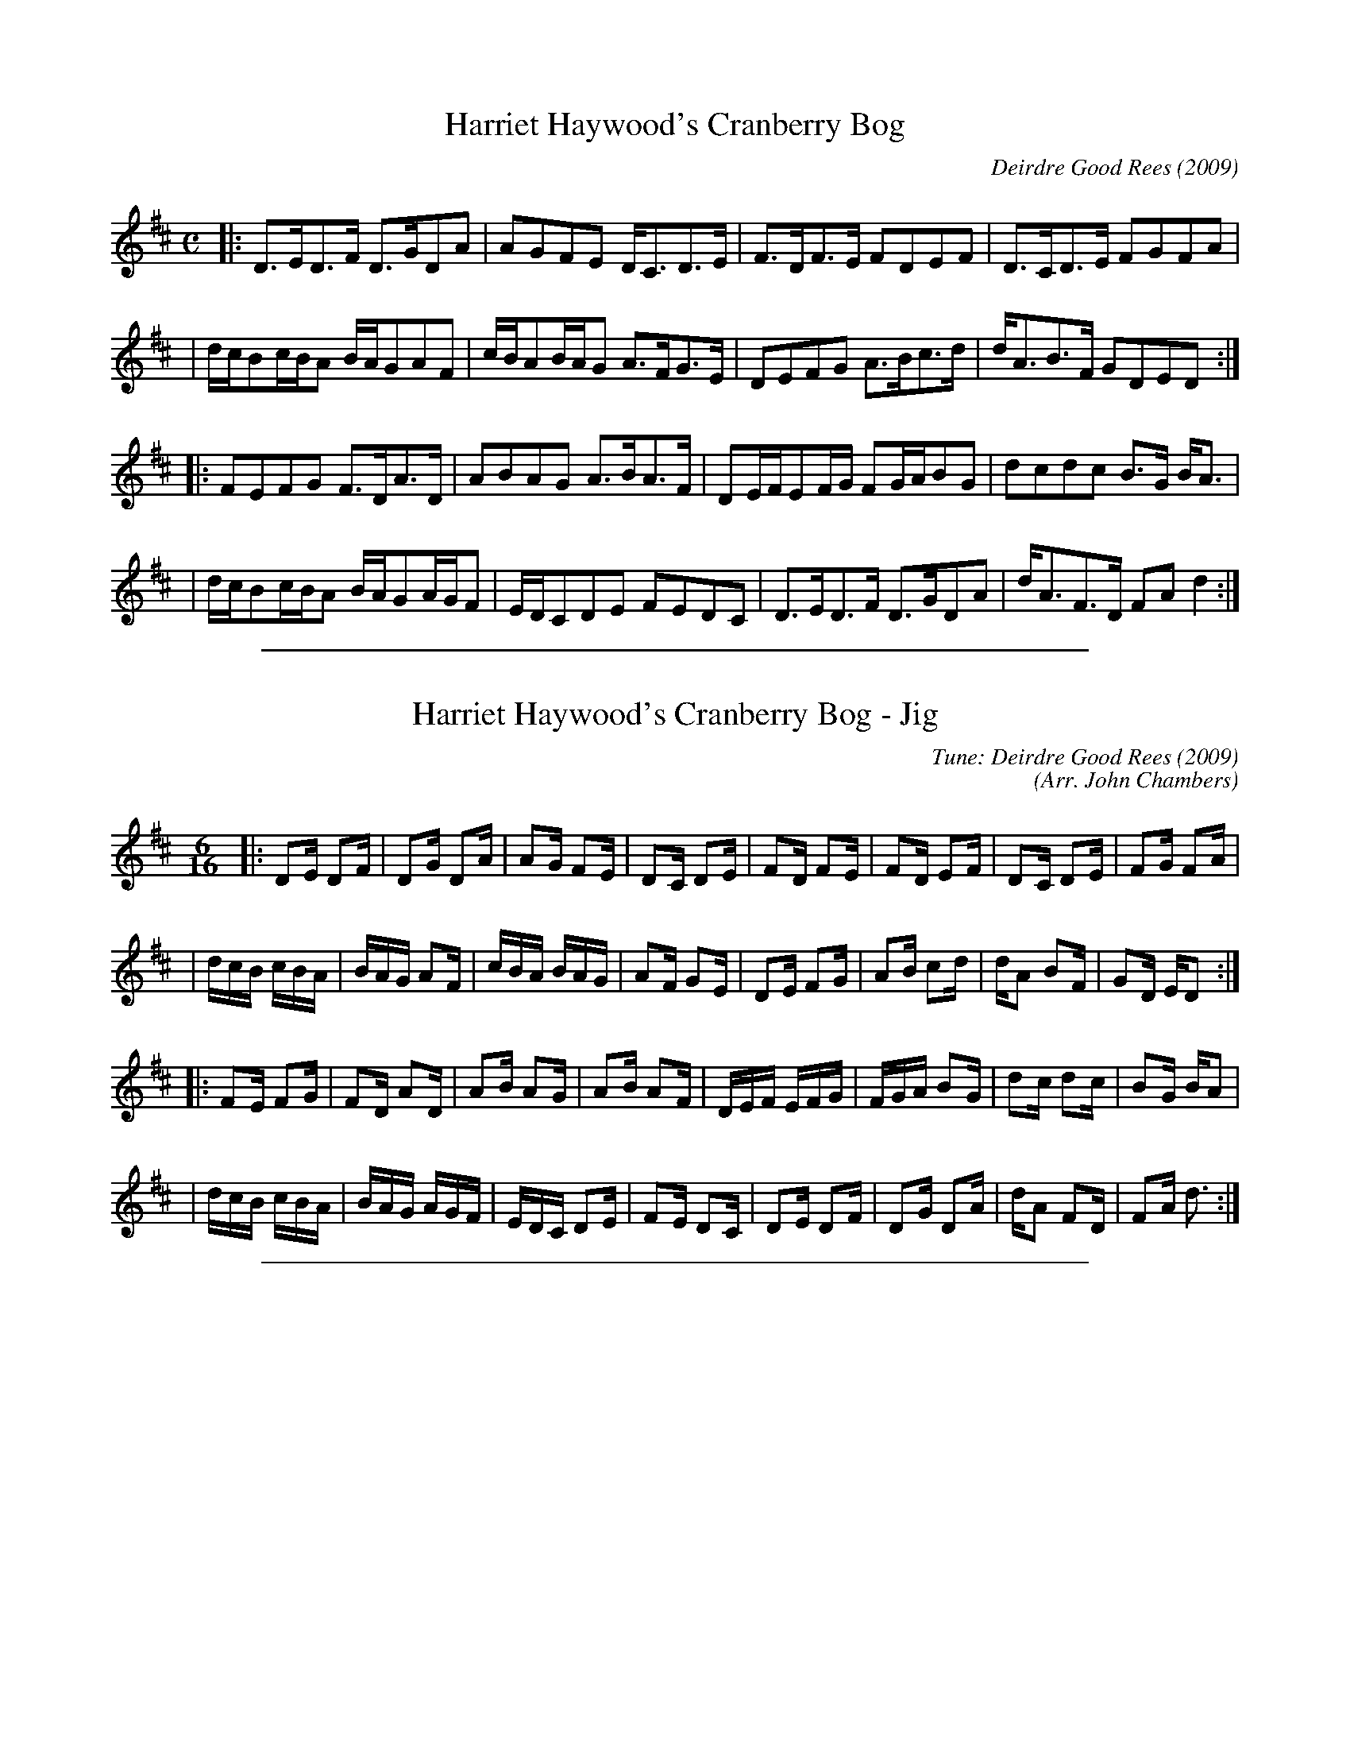 
X: 1
T: Harriet Haywood's Cranberry Bog
C: Deirdre Good Rees (2009)
N: Original version
M: C
L: 1/16
Z: 2009 John Chambers <jc:trillian.mit.edu>
K: D
|: D3ED3F   D3GD2A2  | A2G2F2E2 DC3D3E   | F3DF3E   F2D2E2F2 | D3CD3E   F2G2F2A2  |
|  dcB2cBA2 BAG2A2F2 | cBA2BAG2 A3FG3E   | D2E2F2G2 A3Bc3d   | dA3B3F   G2D2E2D2 :|
|: F2E2F2G2 F3DA3D   | A2B2A2G2 A3BA3F   | D2EFE2FG F2GAB2G2 | d2c2d2c2 B3G  BA3  |
|  dcB2cBA2 BAG2AGF2 | EDC2D2E2 F2E2D2C2 | D3ED3F   D3GD2A2  | dA3F3D   F2A2 d4  :|


%%sep 1 1 500

X: 2
T: Harriet Haywood's Cranberry Bog - Jig
C: Tune: Deirdre Good Rees (2009)
C: (Arr. John Chambers)
M: 6/16
L: 1/16
N: Original version
Z: 2009 John Chambers <jc:trillian.mit.edu>
K: D
|: D2E D2F | D2G D2A | A2G F2E | D2C D2E | F2D F2E | F2D E2F | D2C D2E | F2G F2A  |
|  dcB cBA | BAG A2F | cBA BAG | A2F G2E | D2E F2G | A2B c2d | dA2 B2F | G2D ED2 :|
|: F2E F2G | F2D A2D | A2B A2G | A2B A2F | DEF EFG | FGA B2G | d2c d2c | B2G BA2  |
|  dcB cBA | BAG AGF | EDC D2E | F2E D2C | D2E D2F | D2G D2A | dA2 F2D | F2A d3  :|


%%sep 1 1 500

X: 3
T: Harriet Haywood's Cranberry Bog - Strathspey
C: Tune: Deirdre Good Rees (2009)
C: (Arr. John Chambers)
M: C
L: 1/8
N: Original version
Z: 2009 John Chambers <jc:trillian.mit.edu>
K: D
|: D>E  D>F  D>G  D<A  | A>G  F>E  D<C D>E | F>D  F>E  F<D  E>F | D>C D>E F>G F<A  |
|  (3dcB (3cBA (3BAG A<F  | (3cBA (3BAG A<F G>E | D>E  F>G  A>B  c>d | d<A B>F G<D E>D :|
|: F>E  F>G  F>D  A>D  | A>B  A>G  A>B A<F | (3DEF (3EFG (3FGA B<G | d>c d>c B>G B<A  |
|  (3dcB (3cBA (3BAG (3AGF | (3EDC D>E  F>E D<C | D>E  D>F  D>G  D<A | d<A F>D F<A d2  :|
